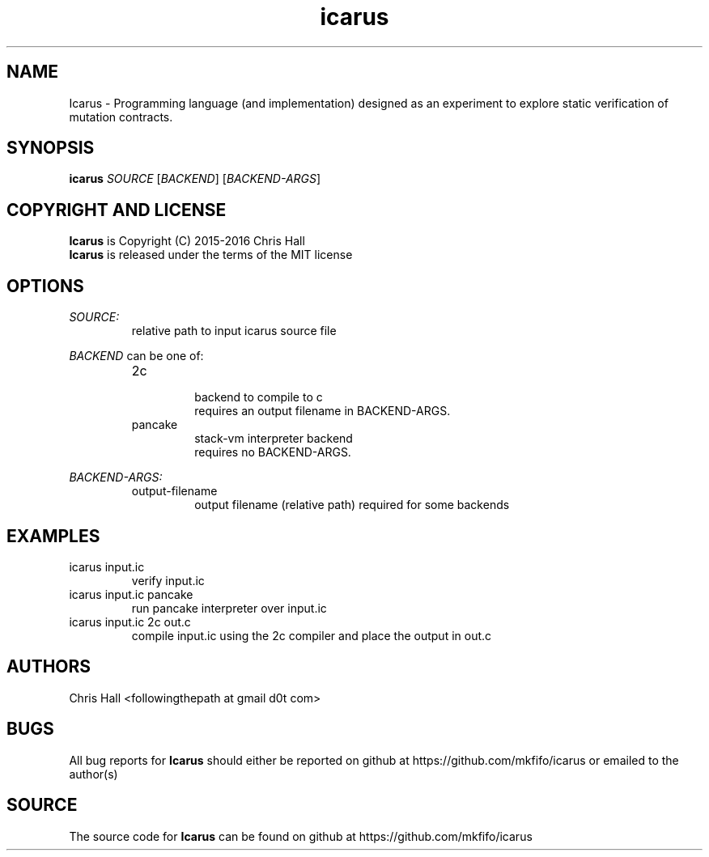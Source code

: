 .TH icarus 1 icarus

.SH NAME
Icarus - Programming language (and implementation) designed as an experiment to explore static verification of mutation contracts.

.SH SYNOPSIS
.B icarus
\fI\,SOURCE\/\fR
[\fI\,BACKEND\/\fR]
[\fI\,BACKEND-ARGS\/\fR]

.SH COPYRIGHT AND LICENSE
.B Icarus
is Copyright (C) 2015-2016 Chris Hall
.br
.B Icarus
is released under the terms of the MIT license

.SH OPTIONS

.IR SOURCE:
.br
.RS
relative path to input icarus source file
.RE
.P

.IR BACKEND
can be one of:
.RS

.IP 2c
.br
backend to compile to c
.br
requires an output filename in BACKEND-ARGS.
.P

.IP pancake
.br
stack-vm interpreter backend
.br
requires no BACKEND-ARGS.
.P

.RE

.IR BACKEND-ARGS:
.RS
.IP output-filename
output filename (relative path) required for some backends
.P
.RE

.SH EXAMPLES
.TP
icarus input.ic
verify input.ic
.TP
icarus input.ic pancake
run pancake interpreter over input.ic
.TP
icarus input.ic 2c out.c
compile input.ic using the 2c compiler and place the output in out.c

.SH AUTHORS
Chris Hall
<followingthepath at gmail d0t com>

.SH BUGS
All bug reports for
.B Icarus
should either be reported on github at https://github.com/mkfifo/icarus or emailed to the author(s)

.SH SOURCE
The source code for
.B Icarus
can be found on github at https://github.com/mkfifo/icarus


